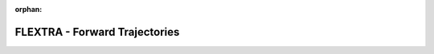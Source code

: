 
:orphan:

.. only:: html

    .. note::
        :class: sphx-glr-download-link-note

        Click :download:`here </gallery/flextra_forward.py>` to download the full example code
    .. rst-class:: sphx-glr-example-title

    .. _gallery_flextra_forward:

FLEXTRA - Forward Trajectories
================================

.. image:: /_static/gallery/flextra_forward.png
    :alt: FLEXTRA - Forward Trajectories
    :class: sphx-glr-single-img

.. mv-include-code:: /gallery/flextra_forward.py


